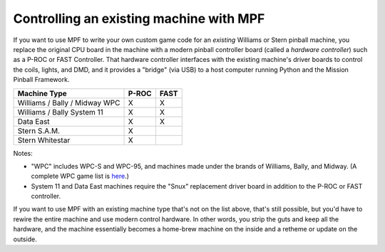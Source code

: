 Controlling an existing machine with MPF
========================================

If you want to use MPF to write your own custom game code for an *existing*
Williams or Stern pinball machine, you replace the original CPU board in the
machine with a modern pinball controller board (called a *hardware controller*)
such as a P-ROC or FAST Controller. That hardware
controller interfaces with the existing machine's driver boards to control the
coils, lights, and DMD, and it provides a "bridge" (via USB) to a host
computer running Python and the Mission Pinball Framework.

=============================       =====            ====
Machine Type                        P-ROC            FAST
=============================       =====            ====
Williams / Bally / Midway WPC       X                X
Williams / Bally System 11          X                X
Data East                           X                X
Stern S.A.M.                        X
Stern Whitestar                     X
=============================       =====            ====

Notes:

* "WPC" includes WPC-S and WPC-95, and machines made under the brands of
  Williams, Bally, and Midway. (A complete WPC game list is
  `here <http://www.pinwiki.com/wiki/index.php?title=Williams_WPC#Game_List>`_.)
* System 11 and Data East machines require the "Snux" replacement driver board in
  addition to the P-ROC or FAST controller.

If you want to use MPF with an existing machine type that's not on the list above,
that's still possible, but you'd have to rewire the entire machine and use modern
control hardware. In other words, you strip the guts and keep all the hardware, and
the machine essentially becomes a home-brew machine on the inside and a retheme or
update on the outside.
